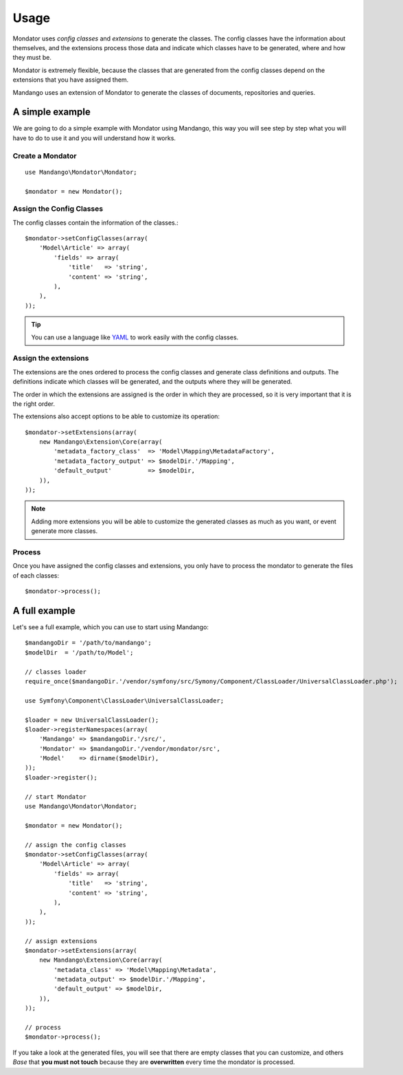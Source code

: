 Usage
=====

Mondator uses *config classes* and *extensions* to generate the
classes. The config classes have the information about themselves,
and the extensions process those data and indicate which classes have to be
generated, where and how they must be.

Mondator is extremely flexible, because the classes that are generated from the
config classes depend on the extensions that you have assigned them.

Mandango uses an extension of Mondator to generate the classes of documents,
repositories and queries.

A simple example
----------------

We are going to do a simple example with Mondator using Mandango, this way
you will see step by step what you will have to do to use it and you will
understand how it works.

Create a Mondator
~~~~~~~~~~~~~~~~~

::

    use Mandango\Mondator\Mondator;

    $mondator = new Mondator();

Assign the Config Classes
~~~~~~~~~~~~~~~~~~~~~~~~~

The config classes contain the information of the classes.::

    $mondator->setConfigClasses(array(
        'Model\Article' => array(
            'fields' => array(
                'title'   => 'string',
                'content' => 'string',
            ),
        ),
    ));

.. tip::
  You can use a language like `YAML`_ to work easily with the config classes.

Assign the extensions
~~~~~~~~~~~~~~~~~~~~~

The extensions are the ones ordered to process the config classes and
generate class definitions and outputs. The definitions indicate which
classes will be generated, and the outputs where they will be generated.

The order in which the extensions are assigned is the order in which they are
processed, so it is very important that it is the right order.

The extensions also accept options to be able to customize its operation::

    $mondator->setExtensions(array(
        new Mandango\Extension\Core(array(
            'metadata_factory_class'  => 'Model\Mapping\MetadataFactory',
            'metadata_factory_output' => $modelDir.'/Mapping',
            'default_output'          => $modelDir,
        )),
    ));

.. note::
  Adding more extensions you will be able to customize the generated classes
  as much as you want, or event generate more classes.

Process
~~~~~~~

Once you have assigned the config classes and extensions, you only have to
process the mondator to generate the files of each classes::

    $mondator->process();

A full example
--------------

Let's see a full example, which you can use to start using Mandango::

    $mandangoDir = '/path/to/mandango';
    $modelDir  = '/path/to/Model';

    // classes loader
    require_once($mandangoDir.'/vendor/symfony/src/Symony/Component/ClassLoader/UniversalClassLoader.php');

    use Symfony\Component\ClassLoader\UniversalClassLoader;

    $loader = new UniversalClassLoader();
    $loader->registerNamespaces(array(
        'Mandango' => $mandangoDir.'/src/',
        'Mondator' => $mandangoDir.'/vendor/mondator/src',
        'Model'    => dirname($modelDir),
    ));
    $loader->register();

    // start Mondator
    use Mandango\Mondator\Mondator;

    $mondator = new Mondator();

    // assign the config classes
    $mondator->setConfigClasses(array(
        'Model\Article' => array(
            'fields' => array(
                'title'   => 'string',
                'content' => 'string',
            ),
        ),
    ));

    // assign extensions
    $mondator->setExtensions(array(
        new Mandango\Extension\Core(array(
            'metadata_class' => 'Model\Mapping\Metadata',
            'metadata_output' => $modelDir.'/Mapping',
            'default_output' => $modelDir,
        )),
    ));

    // process
    $mondator->process();

If you take a look at the generated files, you will see that there are empty
classes that you can customize, and others *Base* that **you must not touch**
because they are **overwritten** every time the mondator is processed.

.. _YAML: http://www.yaml.org
